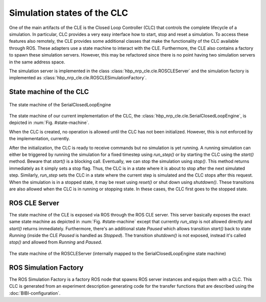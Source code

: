 ============================
Simulation states of the CLC
============================

One of the main artifacts of the CLE is the Closed Loop Controller (CLC) that controls the complete
lifecycle of a simulation. In particular, CLC provides a very easy interface how to start, stop and
reset a simulation. To access these features also remotely, the CLE provides some additional classes
that make the functionality of the CLC available through ROS. These adapters use a state machine to
interact with the CLE. Furthermore, the CLE also contains a factory to spawn these simulation servers.
However, this may be refactored since there is no point having two simulation servers in the same
address space.

The simulation server is implemented in the class :class:`hbp_nrp_cle.cle.ROSCLEServer` and the simulation
factory is implemented as :class:`hbp_nrp_cle.cle.ROSCLESimulationFactory`.

State machine of the CLC
------------------------

.. _state-machine:
.. figure:: img/stateMachine.png
    :align: center

    The state machine of the SerialClosedLoopEngine

The state machine of our current implementation of the CLC, the :class:`hbp_nrp_cle.cle.SerialClosedLoopEngine`,
is depicted in :num:`Fig. #state-machine`.

When the CLC is created, no operation is allowed until the CLC has not been initialized. However, this is not enforced by the implementation, currently.

After the initialization, the CLC is ready to receive commands but no simulation is yet running. A running simulation can either be triggered by running the simulation for
a fixed timestep using *run_step()* or by starting the CLC using the *start()* method. Beware that *start()* is a blocking call. Eventually, we can stop the simulation using *stop()*. This method returns immediately as
it simply sets a stop flag. Thus, the CLC is in a state where it is about to stop after the next simulated step. Similarly, *run_step* sets the CLC in a state where the current step is simulated and the CLC stops after this request.
When the simulation is in a stopped state, it may be reset using *reset()* or shut down using *shutdown()*. These transitions are also allowed when the CLC is in running or stopping state. In these cases, the CLC first goes to the stopped state.

ROS CLE Server
---------------------

The state machine of the CLE is exposed via ROS through the ROS CLE server. This server basically exposes the exact same state machine as depicted in :num:`Fig. #state-machine` except that currently
*run_step* is not allowed directly and *start()* returns immediately. Furthermore, there's an additional state *Paused* which allows transition *start()* back to state *Running* (inside the CLE *Paused* is handled as *Stopped*). The transition *shutdown()* is not exposed, instead it's called *stop()* and allowed from *Running* and *Paused*.

.. _state-machine-server:
.. figure:: img/stateMachineServer.png
    :align: center

    The state machine of the ROSCLEServer (internally mapped to the SerialClosedLoopEngine state machine)

ROS Simulation Factory
----------------------

The ROS Simulation Factory is a factory ROS node that spawns ROS server instances and equips them with a CLC. This CLC is generated from an experiment description generating code for the transfer functions that are described using the :doc:`BIBI-configuration`.
